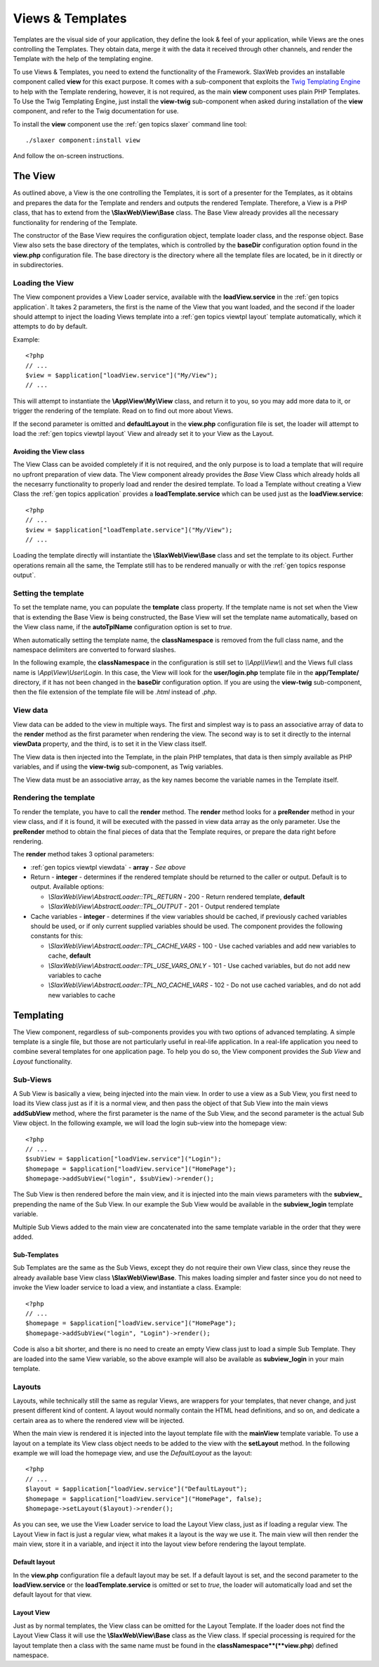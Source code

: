.. SlaxWeb Framework General Topics - Views & Templates file, created by
   Tomaz Lovrec <tomaz.lovrec@gmail.com>

.. highlight:: php

.. _gen topics viewtpl:

Views & Templates
=================

Templates are the visual side of your application, they define the look & feel of
your application, while Views are the ones controlling the Templates. They obtain
data, merge it with the data it received through other channels, and render the
Template with the help of the templating engine.

To use Views & Templates, you need to extend the functionality of the Framework.
SlaxWeb provides an installable component called **view** for this exact purpose.
It comes with a sub-component that exploits the `Twig Templating Engine <http://twig.sensiolabs.org/>`_
to help with the Template rendering, however, it is not required, as the main **view**
component uses plain PHP Templates. To Use the Twig Templating Engine, just install
the **view-twig** sub-component when asked during installation of the **view** component,
and refer to the Twig documentation for use.

To install the **view** component use the :ref:`gen topics slaxer` command line
tool::

    ./slaxer component:install view

And follow the on-screen instructions.

The View
--------

As outlined above, a View is the one controlling the Templates, it is sort of a
presenter for the Templates, as it obtains and prepares the data for the Template
and renders and outputs the rendered Template. Therefore, a View is a PHP class,
that has to extend from the **\\SlaxWeb\\View\\Base** class. The Base View already
provides all the necessary functionality for rendering of the Template.

The constructor of the Base View requires the configuration object, template loader
class, and the response object. Base View also sets the base directory of the templates,
which is controlled by the **baseDir** configuration option found in the **view.php**
configuration file. The base directory is the directory where all the template files
are located, be in it directly or in subdirectories.

Loading the View
````````````````

The View component provides a View Loader service, available with the **loadView.service**
in the :ref:`gen topics application`.  It takes 2 parameters, the first is the name
of the View that you want loaded, and the second if the loader should attempt to
inject the loading Views template into a :ref:`gen topics viewtpl layout` template
automatically, which it attempts to do by default.

Example::

    <?php
    // ...
    $view = $application["loadView.service"]("My/View");
    // ...

This will attempt to instantiate the **\\App\\View\\My\\View** class, and return
it to you, so you may add more data to it, or trigger the rendering of the template.
Read on to find out more about Views.

If the second parameter is omitted and **defaultLayout** in the **view.php** configuration
file is set, the loader will attempt to load the :ref:`gen topics viewtpl layout`
View and already set it to your View as the Layout.

.. _gen topics viewtpl avoid view:

Avoiding the View class
''''''''''''''''''''''''

The View Class can be avoided completely if it is not required, and the only purpose
is to load a template that will require no upfront preparation of view data. The
View component already provides the *Base* View Class which already holds all the
necesarry functionality to properly load and render the desired template. To load
a Template without creating a View Class the :ref:`gen topics application` provides
a **loadTemplate.service** which can be used just as the **loadView.service**::

    <?php
    // ...
    $view = $application["loadTemplate.service"]("My/View");
    // ...

Loading the template directly will instantiate the **\\SlaxWeb\\View\\Base** class
and set the template to its object. Further operations remain all the same, the
Template still has to be rendered manually or with the :ref:`gen topics response
output`.

Setting the template
````````````````````

To set the template name, you can populate the **template** class property. If the
template name is not set when the View that is extending the Base View is being
constructed, the Base View will set the template name automatically, based on the
View class name, if the **autoTplName** configuration option is set to *true*.

When automatically setting the template name, the **classNamespace** is removed
from the full class name, and the namespace delimiters are converted to forward
slashes.

In the following example, the **classNamespace** in the configuration is still
set to *\\\\App\\\\View\\\\* and the Views full class name is *\\App\\View\\User\\Login*.
In this case, the View will look for the **user/login.php** template file in the
**app/Template/** directory, if it has not been changed in the **baseDir** configuration
option. If you are using the **view-twig** sub-component, then the file extension
of the template file will be *.html* instead of *.php*.

.. _gen topics viewtpl viewdata:

View data
`````````

View data can be added to the view in multiple ways. The first and simplest way
is to pass an associative array of data to the **render** method as the first parameter
when rendering the view. The second way is to set it directly to the internal **viewData**
property, and the third, is to set it in the View class itself.

The View data is then injected into the Template, in the plain PHP templates, that
data is then simply available as PHP variables, and if using the **view-twig** sub-component,
as Twig variables.

The View data must be an associative array, as the key names become the variable
names in the Template itself.

Rendering the template
``````````````````````

To render the template, you have to call the **render** method. The **render** method
looks for a **preRender** method in your view class, and if it is found, it will
be executed with the passed in view data array as the only parameter. Use the **preRender**
method to obtain the final pieces of data that the Template requires, or prepare
the data right before rendering.

The **render** method takes 3 optional parameters:

* :ref:`gen topics viewtpl viewdata` - **array** - *See above*

* Return - **integer** - determines if the rendered template should be returned
  to the caller or output. Default is to output. Available options:

  * *\\SlaxWeb\\View\\AbstractLoader::TPL_RETURN* - 200 - Return rendered template,
    **default**
  * *\\SlaxWeb\\View\\AbstractLoader::TPL_OUTPUT* - 201 - Output rendered template

* Cache variables - **integer** - determines if the view variables should be cached,
  if previously cached variables should be used, or if only current supplied variables
  should be used. The component provides the following constants for this:

  * *\\SlaxWeb\\View\\AbstractLoader::TPL_CACHE_VARS* - 100 - Use cached variables
    and add new variables to cache, **default**
  * *\\SlaxWeb\\View\\AbstractLoader::TPL_USE_VARS_ONLY* - 101 - Use cached variables,
    but do not add new variables to cache
  * *\\SlaxWeb\\View\\AbstractLoader::TPL_NO_CACHE_VARS* - 102 - Do not use cached
    variables, and do not add new variables to cache

Templating
----------

The View component, regardless of sub-components provides you with two options of
advanced templating. A simple template is a single file, but those are not particularly
useful in real-life application. In a real-life application you need to combine
several templates for one application page. To help you do so, the View component
provides the *Sub View* and *Layout* functionality.

Sub-Views
`````````

A Sub View is basically a view, being injected into the main view. In order to use
a view as a Sub View, you first need to load its View class just as if it is a normal
view, and then pass the object of that Sub View into the main views **addSubView**
method, where the first parameter is the name of the Sub View, and the second parameter
is the actual Sub View object. In the following example, we will load the login
sub-view into the homepage view::

    <?php
    // ...
    $subView = $application["loadView.service"]("Login");
    $homepage = $application["loadView.service"]("HomePage");
    $homepage->addSubView("login", $subView)->render();

The Sub View is then rendered before the main view, and it is injected into the
main views parameters with the **subview_** prepending the name of the Sub View.
In our example the Sub View would be available in the **subview_login** template
variable.

Multiple Sub Views added to the main view are concatenated into the same template
variable in the order that they were added.

Sub-Templates
'''''''''''''

Sub Templates are the same as the Sub Views, except they do not require their own
View class, since they reuse the already available base View class **\\SlaxWeb\\View\\Base**.
This makes loading simpler and faster since you do not need to invoke the View loader
service to load a view, and instantiate a class. Example::

    <?php
    // ...
    $homepage = $application["loadView.service"]("HomePage");
    $homepage->addSubView("login", "Login")->render();

Code is also a bit shorter, and there is no need to create an empty View class just
to load a simple Sub Template. They are loaded into the same View variable, so the
above example will also be available as **subview_login** in your main template.

.. _gen topics viewtpl layout:

Layouts
```````

Layouts, while technically still the same as regular Views, are wrappers for your
templates, that never change, and just present different kind of content. A layout
would normally contain the HTML head definitions, and so on, and dedicate a certain
area as to where the rendered view will be injected.

When the main view is rendered it is injected into the layout template file with
the **mainView** template variable. To use a layout on a template its View class
object needs to be added to the view with the **setLayout** method. In the following
example we will load the homepage view, and use the *DefaultLayout* as the layout::

    <?php
    // ...
    $layout = $application["loadView.service"]("DefaultLayout");
    $homepage = $application["loadView.service"]("HomePage", false);
    $homepage->setLayout($layout)->render();

As you can see, we use the View Loader service to load the Layout View class, just
as if loading a regular view. The Layout View in fact is just a regular view, what
makes it a layout is the way we use it. The main view will then render the main
view, store it in a variable, and inject it into the layout view before rendering
the layout template.

Default layout
''''''''''''''

In the **view.php** configuration file a default layout may be set. If a default
layout is set, and the second parameter to the **loadView.service** or the **loadTemplate.service**
is omitted or set to *true*, the loader will automatically load and set the default
layout for that view.

Layout View
'''''''''''

Just as by normal templates, the View class can be omitted for the Layout Template.
If the loader does not find the Layout View Class it will use the **\\SlaxWeb\\View\\Base**
class as the View class. If special processing is required for the layout template
then a class with the same name must be found in the **classNamespace**(**view.php**)
defined namespace.
